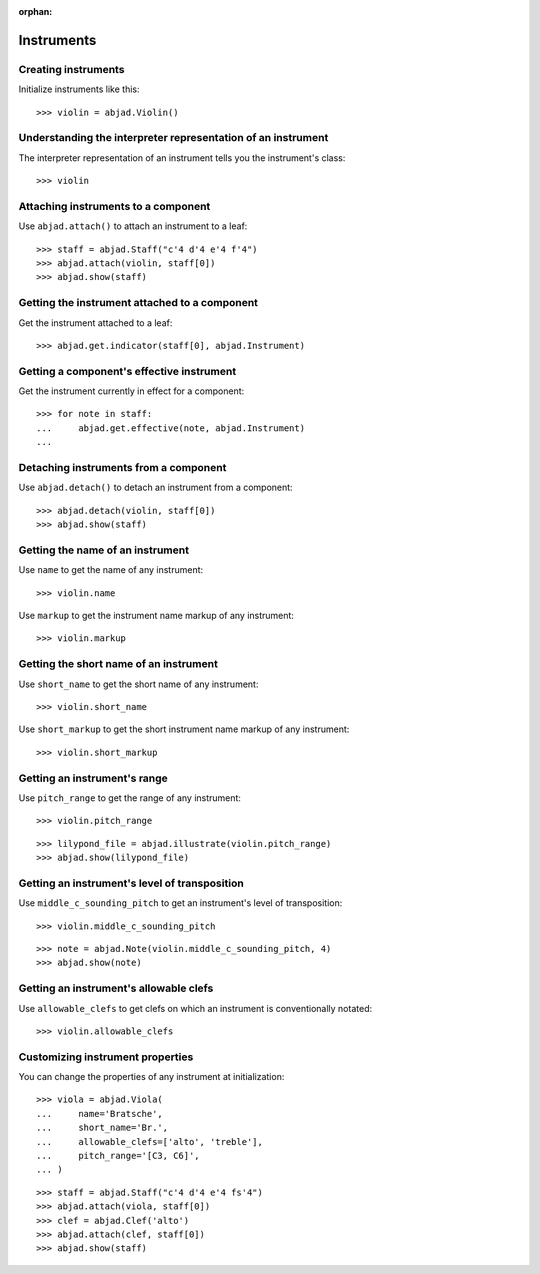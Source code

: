 :orphan:

Instruments
===========


Creating instruments
--------------------

Initialize instruments like this:

::

    >>> violin = abjad.Violin()


Understanding the interpreter representation of an instrument
-------------------------------------------------------------

The interpreter representation of an instrument tells you the instrument's
class:

::

    >>> violin


Attaching instruments to a component
------------------------------------

Use ``abjad.attach()`` to attach an instrument to a leaf:

::

    >>> staff = abjad.Staff("c'4 d'4 e'4 f'4")
    >>> abjad.attach(violin, staff[0])
    >>> abjad.show(staff)


Getting the instrument attached to a component
----------------------------------------------

Get the instrument attached to a leaf:

::

    >>> abjad.get.indicator(staff[0], abjad.Instrument)


Getting a component's effective instrument
------------------------------------------

Get the instrument currently in effect for a component:

::

    >>> for note in staff:
    ...     abjad.get.effective(note, abjad.Instrument)
    ...


Detaching instruments from a component
--------------------------------------

Use ``abjad.detach()`` to detach an instrument from a component:

::

    >>> abjad.detach(violin, staff[0])
    >>> abjad.show(staff)


Getting the name of an instrument
---------------------------------

Use ``name`` to get the name of any instrument:

::

    >>> violin.name

Use ``markup`` to get the instrument name markup of any instrument:

::

    >>> violin.markup

Getting the short name of an instrument
---------------------------------------

Use ``short_name`` to get the short name of any instrument:

::

    >>> violin.short_name

Use ``short_markup`` to get the short instrument name markup of any
instrument:

::

    >>> violin.short_markup

Getting an instrument's range
-----------------------------

Use ``pitch_range`` to get the range of any instrument:

::

    >>> violin.pitch_range

::

    >>> lilypond_file = abjad.illustrate(violin.pitch_range)
    >>> abjad.show(lilypond_file)


Getting an instrument's level of transposition
----------------------------------------------

Use ``middle_c_sounding_pitch`` to get an instrument's level of
transposition:

::

    >>> violin.middle_c_sounding_pitch

::

    >>> note = abjad.Note(violin.middle_c_sounding_pitch, 4)
    >>> abjad.show(note)


Getting an instrument's allowable clefs
---------------------------------------

Use ``allowable_clefs`` to get clefs on which an instrument is conventionally
notated:

::

    >>> violin.allowable_clefs


Customizing instrument properties
---------------------------------

You can change the properties of any instrument at initialization:

::

    >>> viola = abjad.Viola(
    ...     name='Bratsche',
    ...     short_name='Br.',
    ...     allowable_clefs=['alto', 'treble'],
    ...     pitch_range='[C3, C6]',
    ... )

::

    >>> staff = abjad.Staff("c'4 d'4 e'4 fs'4")
    >>> abjad.attach(viola, staff[0])
    >>> clef = abjad.Clef('alto')
    >>> abjad.attach(clef, staff[0])
    >>> abjad.show(staff)
